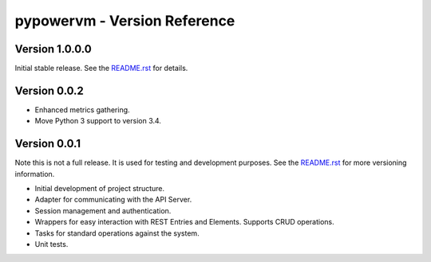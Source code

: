=============================
pypowervm - Version Reference
=============================
Version 1.0.0.0
---------------
Initial stable release.  See the README.rst_ for details.

.. _README.rst: README.rst

Version 0.0.2
-------------
- Enhanced metrics gathering.
- Move Python 3 support to version 3.4.

Version 0.0.1
-------------
Note this is not a full release.  It is used for testing and development
purposes.  See the README.rst_ for more versioning information.

- Initial development of project structure.
- Adapter for communicating with the API Server.
- Session management and authentication.
- Wrappers for easy interaction with REST Entries and Elements.  Supports
  CRUD operations.
- Tasks for standard operations against the system.
- Unit tests.
